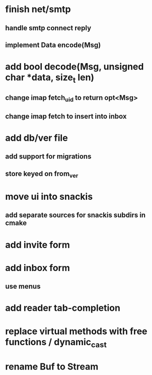 * finish net/smtp
** handle smtp connect reply
** implement Data encode(Msg)
* add bool decode(Msg, unsigned char *data, size_t len)
** change imap fetch_uid to return opt<Msg>
** change imap fetch to insert into inbox
* add db/ver file
** add support for migrations
** store keyed on from_ver
* move ui into snackis
** add separate sources for snackis subdirs in cmake
* add invite form
* add inbox form
** use menus
* add reader tab-completion
* replace virtual methods with free functions / dynamic_cast
* rename Buf to Stream
